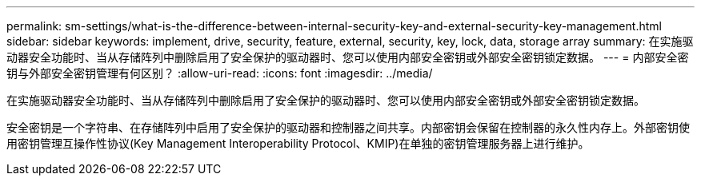 ---
permalink: sm-settings/what-is-the-difference-between-internal-security-key-and-external-security-key-management.html 
sidebar: sidebar 
keywords: implement, drive, security, feature, external, security, key, lock, data, storage array 
summary: 在实施驱动器安全功能时、当从存储阵列中删除启用了安全保护的驱动器时、您可以使用内部安全密钥或外部安全密钥锁定数据。 
---
= 内部安全密钥与外部安全密钥管理有何区别？
:allow-uri-read: 
:icons: font
:imagesdir: ../media/


[role="lead"]
在实施驱动器安全功能时、当从存储阵列中删除启用了安全保护的驱动器时、您可以使用内部安全密钥或外部安全密钥锁定数据。

安全密钥是一个字符串、在存储阵列中启用了安全保护的驱动器和控制器之间共享。内部密钥会保留在控制器的永久性内存上。外部密钥使用密钥管理互操作性协议(Key Management Interoperability Protocol、KMIP)在单独的密钥管理服务器上进行维护。

